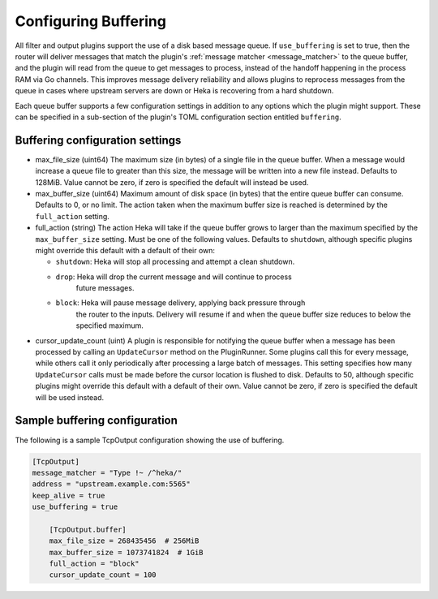 .. _buffering:

=====================
Configuring Buffering
=====================

All filter and output plugins support the use of a disk based message queue.
If ``use_buffering`` is set to true, then the router will deliver messages that
match the plugin's :ref:`message matcher <message_matcher>` to the queue
buffer, and the plugin will read from the queue to get messages to process,
instead of the handoff happening in the process RAM via Go channels. This
improves message delivery reliability and allows plugins to reprocess messages
from the queue in cases where upstream servers are down or Heka is recovering
from a hard shutdown.

Each queue buffer supports a few configuration settings in addition to any
options which the plugin might support. These can be specified in a sub-section
of the plugin's TOML configuration section entitled ``buffering``.

Buffering configuration settings
================================

- max_file_size (uint64)
  The maximum size (in bytes) of a single file in the queue buffer. When a
  message would increase a queue file to greater than this size, the message
  will be written into a new file instead. Defaults to 128MiB. Value cannot
  be zero, if zero is specified the default will instead be used.

- max_buffer_size (uint64)
  Maximum amount of disk space (in bytes) that the entire queue buffer can
  consume. Defaults to 0, or no limit. The action taken when the maximum buffer
  size is reached is determined by the ``full_action`` setting.

- full_action (string)
  The action Heka will take if the queue buffer grows to larger than the
  maximum specified by the ``max_buffer_size`` setting. Must be one of the
  following values. Defaults to ``shutdown``, although specific plugins might
  override this default with a default of their own:

  * ``shutdown``: Heka will stop all processing and attempt a clean shutdown.

  * ``drop``: Heka will drop the current message and will continue to process
              future messages.

  * ``block``: Heka will pause message delivery, applying back pressure through
               the router to the inputs. Delivery will resume if and when the
               queue buffer size reduces to below the specified maximum.

- cursor_update_count (uint)
  A plugin is responsible for notifying the queue buffer when a message has
  been processed by calling an ``UpdateCursor`` method on the
  PluginRunner. Some plugins call this for every message, while others call it
  only periodically after processing a large batch of messages. This setting
  specifies how many ``UpdateCursor`` calls must be made before the cursor
  location is flushed to disk. Defaults to 50, although specific plugins might
  override this default with a default of their own. Value cannot be zero, if
  zero is specified the default will be used instead.

Sample buffering configuration
==============================

The following is a sample TcpOutput configuration showing the use of buffering.

.. code-block:: ini

    [TcpOutput]
    message_matcher = "Type !~ /^heka/"
    address = "upstream.example.com:5565"
    keep_alive = true
    use_buffering = true

        [TcpOutput.buffer]
        max_file_size = 268435456  # 256MiB
        max_buffer_size = 1073741824  # 1GiB
        full_action = "block"
        cursor_update_count = 100
